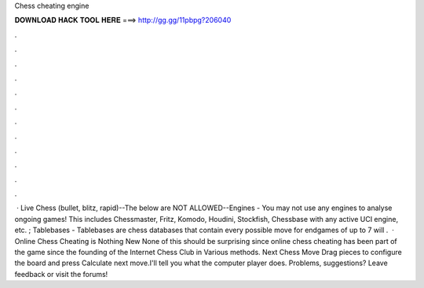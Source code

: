 Chess cheating engine

𝐃𝐎𝐖𝐍𝐋𝐎𝐀𝐃 𝐇𝐀𝐂𝐊 𝐓𝐎𝐎𝐋 𝐇𝐄𝐑𝐄 ===> http://gg.gg/11pbpg?206040

.

.

.

.

.

.

.

.

.

.

.

.

 · Live Chess (bullet, blitz, rapid)--The below are NOT ALLOWED--Engines - You may not use any engines to analyse ongoing games! This includes Chessmaster, Fritz, Komodo, Houdini, Stockfish, Chessbase with any active UCI engine, etc. ; Tablebases - Tablebases are chess databases that contain every possible move for endgames of up to 7  will .  · Online Chess Cheating is Nothing New None of this should be surprising since online chess cheating has been part of the game since the founding of the Internet Chess Club in Various methods. Next Chess Move Drag pieces to configure the board and press Calculate next move.I'll tell you what the computer player does. Problems, suggestions? Leave feedback or visit the forums!